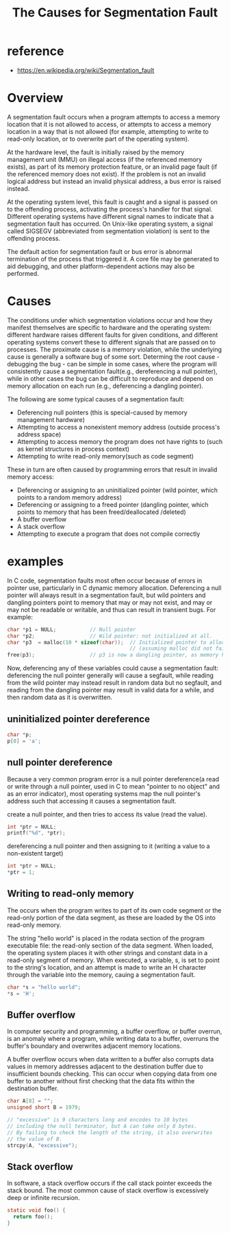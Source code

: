 #+title: The Causes for Segmentation Fault
#+options: ^:nil

* reference
+ https://en.wikipedia.org/wiki/Segmentation_fault

* Overview
A segmentation fault occurs when a program attempts to access a memory
location that it is not allowed to access, or attempts to access a memory
location in a way that is not allowed (for example, attempting to write to
read-only location, or to overwrite part of the operating system).

At the hardware level, the fault is initially raised by the memory management
unit (MMU) on illegal access (if the referenced memory exists), as part of its
memory protection feature, or an invalid page fault (if the referenced
memory does not exist). If the problem is not an invalid logical address but
instead an invalid physical address, a bus error is raised instead.

At the operating system level, this fault is caught and a signal is passed
on to the offending process, activating the process's handler for that signal.
Different operating systems have different signal names to indicate that a
segmentation fault has occurred. On Unix-like operating system, a signal called
SIGSEGV (abbreviated from segmentation violation) is sent to the offending
process.

The default action for segmentation fault or bus error is abnormal
termination of the process that triggered it. A core file may be generated to
aid debugging, and other platform-dependent actions may also be performed.

* Causes
The conditions under which segmentation violations occur and how they manifest
themselves are specific to hardware and the operating system: different
hardware raises different faults for given conditions, and different operating
systems convert these to different signals that are passed on to processes.
The proximate cause is a memory violation, while the underlying cause is
generally a software bug of some sort. Determing the root cause - debugging
the bug - can be simple in some cases, where the program will consistently
cause a segmentation fault(e.g., dereferencing a null pointer), while in other
cases the bug can be difficult to reproduce and depend on memory allocation
on each run (e.g., deferencing a dangling pointer).

The following are some typical causes of a segmentation fault:
+ Deferencing null pointers
  (this is special-caused by memory management hardware)
+ Attempting to access a nonexistent memory address
  (outside process's address space)
+ Attempting to access memory the program does not have rights to
  (such as kernel structures in process context)
+ Attempting to write read-only memory(such as code segment)

These in turn are often caused by programming errors that result in invalid
memory access:
+ Deferencing or assigning to an uninitialized pointer
  (wild pointer, which points to a random memory address)
+ Deferencing or assigning to a freed pointer
  (dangling pointer, which points to memory that has been freed/deallocated
  /deleted)
+ A buffer overflow
+ A stack overflow
+ Attempting to execute a program that does not compile correctly

* examples
In C code, segmentation faults most often occur because of errors in pointer
use, particularly in C dynamic memory allocation. Deferencing a null pointer
will always result in a segmentation fault, but wild pointers and dangling
pointers point to memory that may or may not exist, and may or may not be
readable or writable, and thus can result in transient bugs. For example:
#+BEGIN_SRC c
char *p1 = NULL;           // Null pointer
char *p2;                  // Wild pointer: not initialized at all.
char *p3  = malloc(10 * sizeof(char));  // Initialized pointer to allocated memory
                                        // (assuming malloc did not fail)
free(p3);                  // p3 is now a dangling pointer, as memory has been freed
#+END_SRC

Now, deferencing any of these variables could cause a segmentation fault:
deferencing the null pointer generally will cause a segfault, while reading
from the wild pointer may instead result in random data but no segfault, and
reading from the dangling pointer may result in valid data for a while, and
then random data as it is overwritten.

** uninitialized pointer dereference
#+BEGIN_SRC c
char *p;
p[0] = 'a';
#+END_SRC

** null pointer dereference
Because a very common program error is a null pointer dereference(a read or
write through a null pointer, used in C to mean "pointer to no object" and
as an error indicator), most operating systems map the null pointer's address
such that accessing it causes a segmentation fault.

create a null pointer, and then tries to access its value (read the value).
#+BEGIN_SRC c
int *ptr = NULL;
printf("%d", *ptr);
#+END_SRC

dereferencing a null pointer and then assigning to it (writing a value to
a non-existent target)
#+BEGIN_SRC c
int *ptr = NULL;
*ptr = 1;
#+END_SRC

** Writing to read-only memory
The occurs when the program writes to part of its own code segment or the
read-only portion of the data segment, as these are loaded by the OS into
read-only memory.

The string "hello world" is placed in the rodata section of the program
executable file: the read-only section of the data segment. When loaded, the
operating system places it with other strings and constant data in a read-only
segment of memory. When executed, a variable, s, is set to point to the
string's location, and an attempt is made to write an H character through the
variable into the memory, cauing a segmentation fault.

#+BEGIN_SRC c
char *s = "hello world";
*s = 'H';
#+END_SRC

** Buffer overflow
In computer security and programming, a buffer overflow, or buffer overrun,
is an anomaly where a program, while writing data to a buffer, overruns the
buffer's boundary and overwrites adjacent memory locations.

A buffer overflow occurs when data written to a buffer also corrupts data
values in memory addresses adjacent to the destination buffer due to
insufficient bounds checking. This can occur when copying data from one buffer
to another without first checking that the data fits within the destination
buffer.

#+BEGIN_SRC c
char A[8] = "";
unsigned short B = 1979;

// "excessive" is 9 characters long and encodes to 10 bytes
// including the null terminator, but A can take only 8 bytes.
// By failing to check the length of the string, it also overwrites
// the value of B.
strcpy(A, "excessive");
#+END_SRC

** Stack overflow
In software, a stack overflow occurs if the call stack pointer exceeds the
stack bound. The most common cause of stack overflow is excessively deep or
infinite recursion.

#+BEGIN_SRC c
static void foo() {
  return foo();
}
#+END_SRC